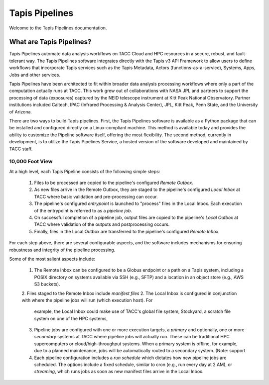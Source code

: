 ===============
Tapis Pipelines
===============

Welcome to the Tapis Pipelines documentation.

What are Tapis Pipelines?
_________________________
Tapis Pipelines automate data analysis workflows on TACC Cloud and HPC resources in a secure, robust, and
fault-tolerant way. The Tapis Pipelines software integrates directly with the Tapis v3 API Framework to
allow users to define workflows that incorporate Tapis services such as the Tapis Metadata, Actors (functions-as-a-service),
Systems, Apps, Jobs and other services.

Tapis Pipelines have been architected to fit within broader data analysis processing workflows where only a part of the
computation actually runs at TACC. This work grew out of collaborations with NASA JPL and partners to support
the processing of data (exposures) captured by the NEID telescope instrument at Kitt Peak National Observatory. Partner
institutions included Caltech, IPAC (Infrared Processing & Analysis Center), JPL, Kitt Peak, Penn State, and the
University of Arizona.

There are two ways to build Tapis pipelines. First, the Tapis Pipelines software is available as a Python package that
can be installed and configured directly on a Linux-compliant machine. This method is available today and provides the
ability to customize the Pipeline software itself, offering the most flexibility. The second method, currently in development,
is to utilize the Tapis Pipelines Service, a hosted version of the software developed and maintained by TACC staff.


10,000 Foot View
----------------
At a high level, each Tapis Pipeline consists of the following simple steps:

  1. Files to be processed are copied to the pipeline's configured *Remote Outbox*.
  2. As new files arrive in the Remote Outbox, they are staged to the pipeline's configured *Local Inbox* at TACC where
     basic validation and pre-processing can occur.
  3. The pipeline's configured *entrypoint* is launched to "process" files in the Local Inbox. Each execution of the entrypoint
     is referred to as a *pipeline job*.
  4. On successful completion of a pipeline job, output files are copied to the pipeline's *Local Outbox* at TACC where
     validation of the outputs and postprocessing occurs.
  5. Finally, files in the Local Outbox are transferred to the pipeline's configured *Remote Inbox*.

.. figure:: images/overview.png
    :width: 1000px
    :align: center



For each step above, there are several configurable aspects, and the software includes mechanisms for ensuring robustness
and integrity of the pipeline processing.

Some of the most salient aspects include:

  1. The Remote Inbox can be configured to be a Globus endpoint or a path on a Tapis system, including a POSIX directory on
     systems available via SSH (e.g., SFTP) and a location in an object store (e.g., AWS S3 buckets).
  2. Files staged to the Remote Inbox include *manifest files*
  2. The Local Inbox is configured in conjunction with where the pipeline jobs will run (which execution host). For
     example, the Local Inbox could make use of TACC's global file system, Stockyard, a scratch file system on one of
     the HPC systems,
  3. Pipeline jobs are configured with one or more execution targets, a *primary* and optionally, one or more *secondary*
     systems at TACC where pipeline jobs will actually run. These can be traditional HPC supercomputers or cloud/high-throughput
     systems. When a primary system is offline, for example, due to a planned maintenance, jobs will be automatically routed
     to a secondary system. (Note: support
  4. Each pipeline configuration includes a *run schedule* which dictates how new pipeline jobs are scheduled. The options
     include a fixed schedule, similar to cron (e.g., run every day at 2 AM), or *streaming*, which runs jobs as soon as
     new manifest files arrive in the Local Inbox.


